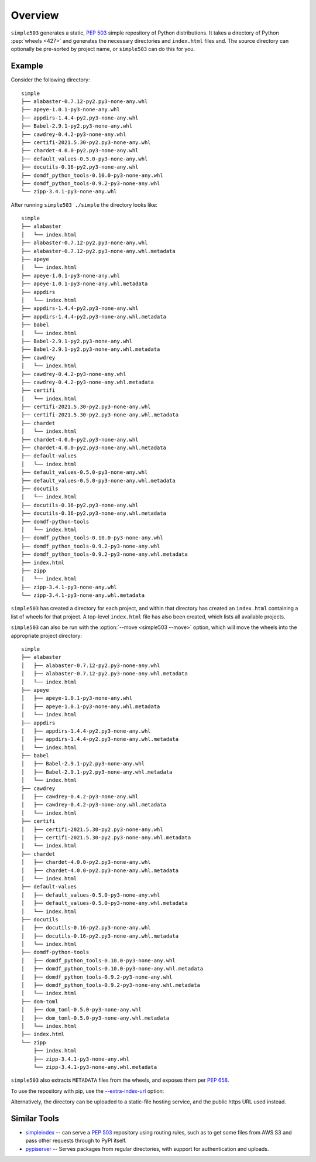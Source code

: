 ============
Overview
============

``simple503`` generates a static, :pep:`503` simple repository of Python distributions.
It takes a directory of Python :pep:`wheels <427>` and generates the necessary directories and ``index.html`` files and.
The source directory can optionally be pre-sorted by project name, or ``simple503`` can do this for you.


Example
------------

.. seealso:: An online example repository can be seen at https://repo-helper.uk/simple503/

Consider the following directory::

	simple
	├── alabaster-0.7.12-py2.py3-none-any.whl
	├── apeye-1.0.1-py3-none-any.whl
	├── appdirs-1.4.4-py2.py3-none-any.whl
	├── Babel-2.9.1-py2.py3-none-any.whl
	├── cawdrey-0.4.2-py3-none-any.whl
	├── certifi-2021.5.30-py2.py3-none-any.whl
	├── chardet-4.0.0-py2.py3-none-any.whl
	├── default_values-0.5.0-py3-none-any.whl
	├── docutils-0.16-py2.py3-none-any.whl
	├── domdf_python_tools-0.10.0-py3-none-any.whl
	├── domdf_python_tools-0.9.2-py3-none-any.whl
	└── zipp-3.4.1-py3-none-any.whl

After running ``simple503 ./simple`` the directory looks like::

	simple
	├── alabaster
	│   └── index.html
	├── alabaster-0.7.12-py2.py3-none-any.whl
	├── alabaster-0.7.12-py2.py3-none-any.whl.metadata
	├── apeye
	│   └── index.html
	├── apeye-1.0.1-py3-none-any.whl
	├── apeye-1.0.1-py3-none-any.whl.metadata
	├── appdirs
	│   └── index.html
	├── appdirs-1.4.4-py2.py3-none-any.whl
	├── appdirs-1.4.4-py2.py3-none-any.whl.metadata
	├── babel
	│   └── index.html
	├── Babel-2.9.1-py2.py3-none-any.whl
	├── Babel-2.9.1-py2.py3-none-any.whl.metadata
	├── cawdrey
	│   └── index.html
	├── cawdrey-0.4.2-py3-none-any.whl
	├── cawdrey-0.4.2-py3-none-any.whl.metadata
	├── certifi
	│   └── index.html
	├── certifi-2021.5.30-py2.py3-none-any.whl
	├── certifi-2021.5.30-py2.py3-none-any.whl.metadata
	├── chardet
	│   └── index.html
	├── chardet-4.0.0-py2.py3-none-any.whl
	├── chardet-4.0.0-py2.py3-none-any.whl.metadata
	├── default-values
	│   └── index.html
	├── default_values-0.5.0-py3-none-any.whl
	├── default_values-0.5.0-py3-none-any.whl.metadata
	├── docutils
	│   └── index.html
	├── docutils-0.16-py2.py3-none-any.whl
	├── docutils-0.16-py2.py3-none-any.whl.metadata
	├── domdf-python-tools
	│   └── index.html
	├── domdf_python_tools-0.10.0-py3-none-any.whl
	├── domdf_python_tools-0.9.2-py3-none-any.whl
	├── domdf_python_tools-0.9.2-py3-none-any.whl.metadata
	├── index.html
	├── zipp
	│   └── index.html
	├── zipp-3.4.1-py3-none-any.whl
	└── zipp-3.4.1-py3-none-any.whl.metadata

``simple503`` has created a directory for each project, and within that directory has created an ``index.html`` containing a list of wheels for that project.
A top-level ``index.html`` file has also been created, which lists all available projects.

``simple503`` can also be run with the :option:`--move <simple503 --move>` option, which will move the wheels into the appropriate project directory::

	simple
	├── alabaster
	│   ├── alabaster-0.7.12-py2.py3-none-any.whl
	│   ├── alabaster-0.7.12-py2.py3-none-any.whl.metadata
	│   └── index.html
	├── apeye
	│   ├── apeye-1.0.1-py3-none-any.whl
	│   ├── apeye-1.0.1-py3-none-any.whl.metadata
	│   └── index.html
	├── appdirs
	│   ├── appdirs-1.4.4-py2.py3-none-any.whl
	│   ├── appdirs-1.4.4-py2.py3-none-any.whl.metadata
	│   └── index.html
	├── babel
	│   ├── Babel-2.9.1-py2.py3-none-any.whl
	│   ├── Babel-2.9.1-py2.py3-none-any.whl.metadata
	│   └── index.html
	├── cawdrey
	│   ├── cawdrey-0.4.2-py3-none-any.whl
	│   ├── cawdrey-0.4.2-py3-none-any.whl.metadata
	│   └── index.html
	├── certifi
	│   ├── certifi-2021.5.30-py2.py3-none-any.whl
	│   ├── certifi-2021.5.30-py2.py3-none-any.whl.metadata
	│   └── index.html
	├── chardet
	│   ├── chardet-4.0.0-py2.py3-none-any.whl
	│   ├── chardet-4.0.0-py2.py3-none-any.whl.metadata
	│   └── index.html
	├── default-values
	│   ├── default_values-0.5.0-py3-none-any.whl
	│   ├── default_values-0.5.0-py3-none-any.whl.metadata
	│   └── index.html
	├── docutils
	│   ├── docutils-0.16-py2.py3-none-any.whl
	│   ├── docutils-0.16-py2.py3-none-any.whl.metadata
	│   └── index.html
	├── domdf-python-tools
	│   ├── domdf_python_tools-0.10.0-py3-none-any.whl
	│   ├── domdf_python_tools-0.10.0-py3-none-any.whl.metadata
	│   ├── domdf_python_tools-0.9.2-py3-none-any.whl
	│   ├── domdf_python_tools-0.9.2-py3-none-any.whl.metadata
	│   └── index.html
	├── dom-toml
	│   ├── dom_toml-0.5.0-py3-none-any.whl
	│   ├── dom_toml-0.5.0-py3-none-any.whl.metadata
	│   └── index.html
	├── index.html
	└── zipp
	    ├── index.html
	    ├── zipp-3.4.1-py3-none-any.whl
	    └── zipp-3.4.1-py3-none-any.whl.metadata


``simple503`` also extracts ``METADATA`` files from the wheels, and exposes them per :pep:`658`.

To use the repository with pip, use the `--extra-index-url`_ option:

.. prompt:: bash

	pip install <pkg_name> --extra-index-url file:///path/to/repository/simple

Alternatively, the directory can be uploaded to a static-file hosting service, and the public https URL used instead.

.. _--extra-index-url: https://pip.pypa.io/en/stable/cli/pip_install/#install-extra-index-url

Similar Tools
---------------

* simpleindex_ -- can serve a :pep:`503` repository using routing rules,
  such as to get some files from AWS S3 and pass other requests through to PyPI itself.

* pypiserver_ -- Serves packages from regular directories, with support for authentication and uploads.

.. _simpleindex: https://github.com/uranusjr/simpleindex
.. _pypiserver: https://pypi.org/project/pypiserver/
